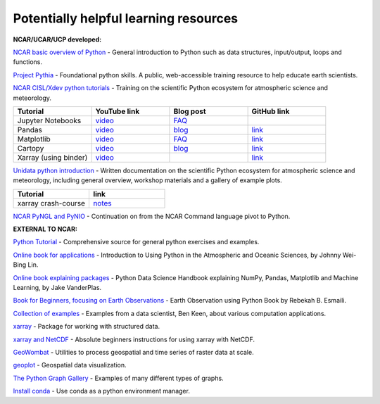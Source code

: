 Potentially helpful learning resources
============================================

**NCAR/UCAR/UCP developed:**

`NCAR basic overview of Python <https://ncar-hackathons.github.io/python-general/intro>`_ - General introduction to Python such as data structures, input/output, loops and functions.

`Project Pythia <https://foundations.projectpythia.org/landing-page.html>`_ - Foundational python skills. A public, web-accessible training resource to help educate earth scientists.

`NCAR CISL/Xdev python tutorials <https://ncar.github.io/esds/blog/tag/python-tutorial-series/>`_ - Training on the scientific Python ecosystem for atmospheric science and meteorology.

.. list-table::
   :widths: 20 20 20 20
   :header-rows: 1
  
   * - | Tutorial
     - | YouTube link
     - | Blog post
     - | GitHub link
   * - | Jupyter Notebooks
     - | `video <https://youtu.be/xSzXvwzFsDU>`_
     - | `FAQ <https://ncar.github.io/esds/posts/2021/jupyter-notebooks-faq/>`_
     - | 
   * - | Pandas
     - | `video <https://youtu.be/BsV3ek7qsiM>`_
     - | `blog <https://ncar.github.io/esds/posts/2021/pandas-tutorial/>`_
     - | `link <https://github.com/mgrover1/ncar_pandas_tutorial>`_
   * - | Matplotlib
     - | `video <https://youtu.be/EiPRIdHQEmE>`_
     - | `FAQ <https://ncar.github.io/esds/posts/2021/matplotlib-faq/>`_
     - | `link <https://github.com/anissa111/matplotlib-tutorial>`_
   * - | Cartopy
     - | `video <https://youtu.be/ivmd3RluMiw>`_
     - | `blog <https://ncar.github.io/esds/posts/2021/cartopy-tutorial/>`_
     - | `link <https://github.com/michaelavs/cartopy_tutorial>`_
   * - | Xarray (using binder)
     - | `video <https://www.youtube.com/watch?v=a339Q5F48UQ&feature=youtu.be>`_
     - |
     - | `link <https://github.com/xarray-contrib/xarray-tutorial>`_
       

`Unidata python introduction <https://unidata.github.io/python-training/python/intro-to-python/>`_ - Written documentation on the scientific Python ecosystem for atmospheric science and meteorology, including general overview, workshop materials and a gallery of example plots.

.. list-table::
   :widths: 20 20
   :header-rows: 1
  
   * - | Tutorial
     - | link
   * - | xarray crash-course
     - | `notes <https://unidata.github.io/python-training/workshop/XArray/xarray-introduction/>`_

`NCAR PyNGL and PyNIO <https://www.pyngl.ucar.edu/>`_ - Continuation on from the NCAR Command language pivot to Python.


**EXTERNAL TO NCAR:**

`Python Tutorial <https://docs.python.org/3/tutorial/>`_ - Comprehensive source for general python exercises and examples.

`Online book for applications <https://www.johnny-lin.com/pyintro/>`_ - Introduction to Using Python in the Atmospheric and Oceanic Sciences, by Johnny Wei-Bing Lin.

`Online book explaining packages <https://jakevdp.github.io/PythonDataScienceHandbook/index.html>`_ - Python Data Science Handbook explaining NumPy, Pandas, Matplotlib and Machine Learning, by Jake VanderPlas.

`Book for Beginners, focusing on Earth Observations <https://www.wiley.com/en-us/Earth+Observation+using+Python%3A+A+Practical+Programming+Guide-p-9781119606888>`_ - Earth Observation using Python Book by Rebekah B. Esmaili.

`Collection of examples <https://benalexkeen.com/blog/>`_ - Examples from a data scientist, Ben Keen, about various computation applications.

`xarray <http://xarray.pydata.org/en/stable/#>`_ - Package for working with structured data.

`xarray and NetCDF <https://towardsdatascience.com/handling-netcdf-files-using-xarray-for-absolute-beginners-111a8ab4463f>`_ - Absolute beginners instructions for using xarray with NetCDF.

`GeoWombat <https://geowombat.readthedocs.io/en/latest/>`_ - Utilities to process geospatial and time series of raster data at scale.

`geoplot <https://residentmario.github.io/geoplot/index.html>`_ - Geospatial data visualization.

`The Python Graph Gallery <https://www.python-graph-gallery.com/>`_ - Examples of many different types of graphs.

`Install conda <https://conda.io/projects/conda/en/latest/user-guide/install/index.html>`_ - Use conda as a python environment manager.
